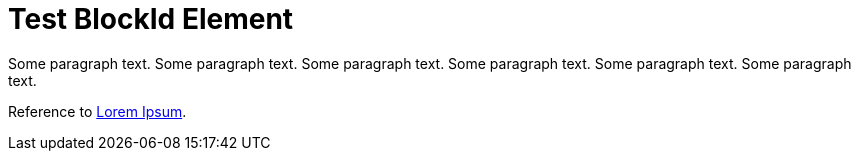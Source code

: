 Test BlockId Element
====================

[[lorem-ipsum]]
Some paragraph text. Some paragraph text. Some paragraph text. 
Some paragraph text. Some paragraph text. Some paragraph text. 

[[ipsum-quia,Second Paragraph]]
Reference to <<lorem-ipsum, Lorem Ipsum>>.
